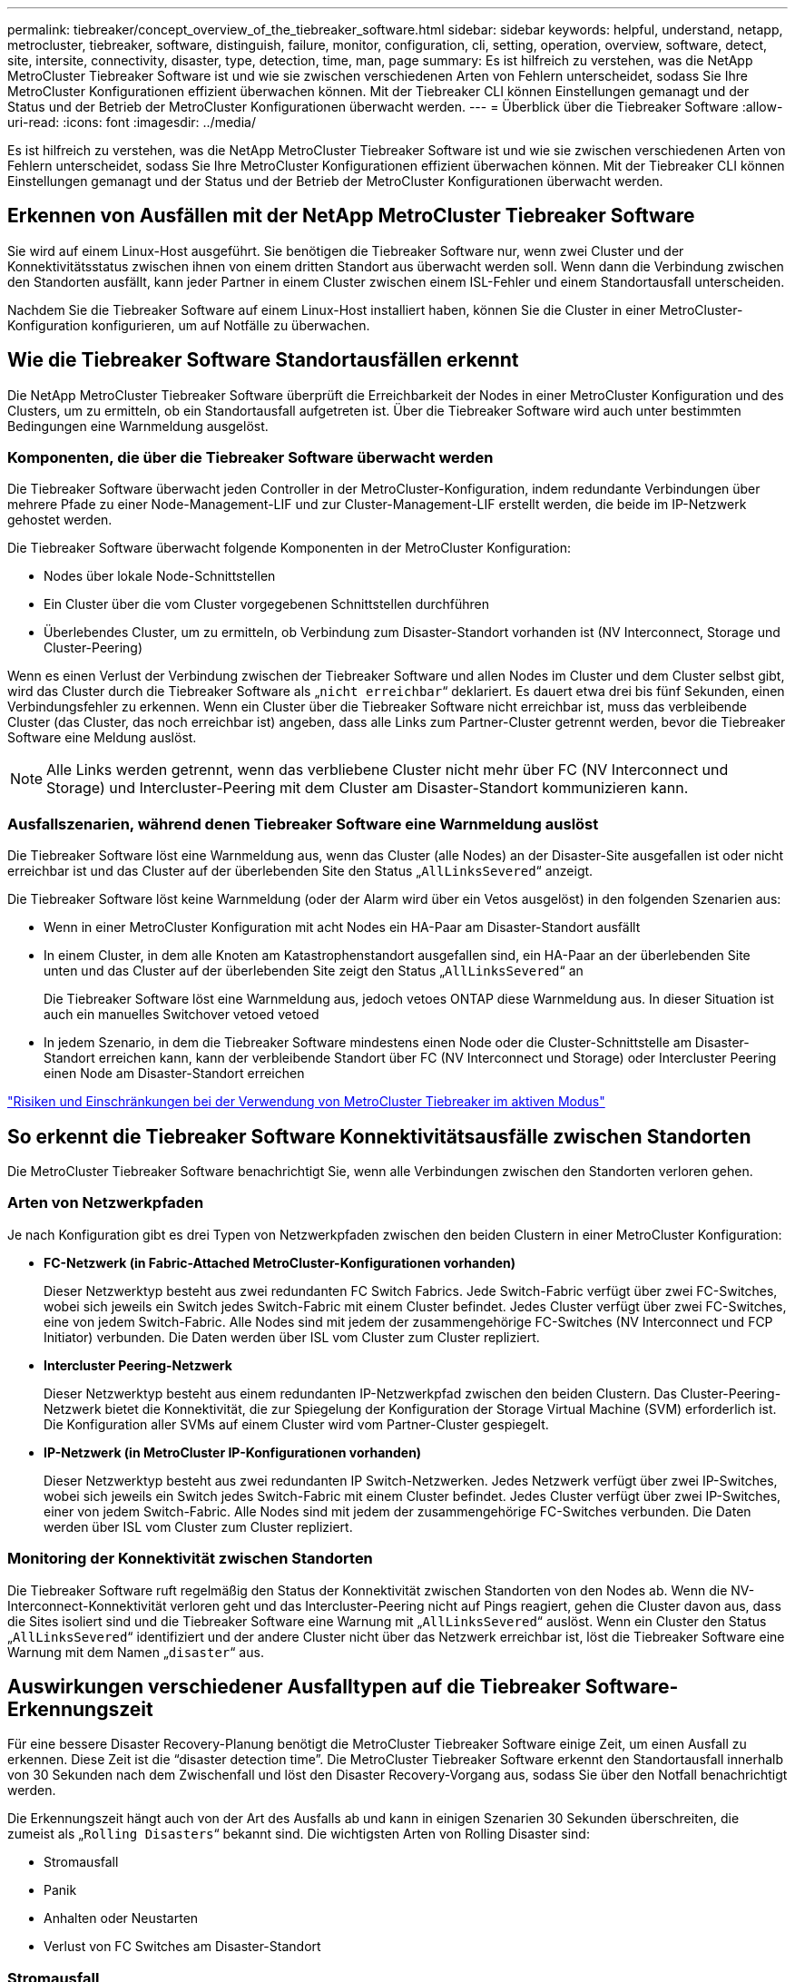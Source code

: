 ---
permalink: tiebreaker/concept_overview_of_the_tiebreaker_software.html 
sidebar: sidebar 
keywords: helpful, understand, netapp, metrocluster, tiebreaker, software, distinguish, failure, monitor, configuration, cli, setting, operation, overview, software, detect, site, intersite, connectivity, disaster, type, detection, time, man, page 
summary: Es ist hilfreich zu verstehen, was die NetApp MetroCluster Tiebreaker Software ist und wie sie zwischen verschiedenen Arten von Fehlern unterscheidet, sodass Sie Ihre MetroCluster Konfigurationen effizient überwachen können. Mit der Tiebreaker CLI können Einstellungen gemanagt und der Status und der Betrieb der MetroCluster Konfigurationen überwacht werden. 
---
= Überblick über die Tiebreaker Software
:allow-uri-read: 
:icons: font
:imagesdir: ../media/


[role="lead"]
Es ist hilfreich zu verstehen, was die NetApp MetroCluster Tiebreaker Software ist und wie sie zwischen verschiedenen Arten von Fehlern unterscheidet, sodass Sie Ihre MetroCluster Konfigurationen effizient überwachen können. Mit der Tiebreaker CLI können Einstellungen gemanagt und der Status und der Betrieb der MetroCluster Konfigurationen überwacht werden.



== Erkennen von Ausfällen mit der NetApp MetroCluster Tiebreaker Software

Sie wird auf einem Linux-Host ausgeführt. Sie benötigen die Tiebreaker Software nur, wenn zwei Cluster und der Konnektivitätsstatus zwischen ihnen von einem dritten Standort aus überwacht werden soll. Wenn dann die Verbindung zwischen den Standorten ausfällt, kann jeder Partner in einem Cluster zwischen einem ISL-Fehler und einem Standortausfall unterscheiden.

Nachdem Sie die Tiebreaker Software auf einem Linux-Host installiert haben, können Sie die Cluster in einer MetroCluster-Konfiguration konfigurieren, um auf Notfälle zu überwachen.



== Wie die Tiebreaker Software Standortausfällen erkennt

Die NetApp MetroCluster Tiebreaker Software überprüft die Erreichbarkeit der Nodes in einer MetroCluster Konfiguration und des Clusters, um zu ermitteln, ob ein Standortausfall aufgetreten ist. Über die Tiebreaker Software wird auch unter bestimmten Bedingungen eine Warnmeldung ausgelöst.



=== Komponenten, die über die Tiebreaker Software überwacht werden

Die Tiebreaker Software überwacht jeden Controller in der MetroCluster-Konfiguration, indem redundante Verbindungen über mehrere Pfade zu einer Node-Management-LIF und zur Cluster-Management-LIF erstellt werden, die beide im IP-Netzwerk gehostet werden.

Die Tiebreaker Software überwacht folgende Komponenten in der MetroCluster Konfiguration:

* Nodes über lokale Node-Schnittstellen
* Ein Cluster über die vom Cluster vorgegebenen Schnittstellen durchführen
* Überlebendes Cluster, um zu ermitteln, ob Verbindung zum Disaster-Standort vorhanden ist (NV Interconnect, Storage und Cluster-Peering)


Wenn es einen Verlust der Verbindung zwischen der Tiebreaker Software und allen Nodes im Cluster und dem Cluster selbst gibt, wird das Cluster durch die Tiebreaker Software als „`nicht erreichbar`“ deklariert. Es dauert etwa drei bis fünf Sekunden, einen Verbindungsfehler zu erkennen. Wenn ein Cluster über die Tiebreaker Software nicht erreichbar ist, muss das verbleibende Cluster (das Cluster, das noch erreichbar ist) angeben, dass alle Links zum Partner-Cluster getrennt werden, bevor die Tiebreaker Software eine Meldung auslöst.


NOTE: Alle Links werden getrennt, wenn das verbliebene Cluster nicht mehr über FC (NV Interconnect und Storage) und Intercluster-Peering mit dem Cluster am Disaster-Standort kommunizieren kann.



=== Ausfallszenarien, während denen Tiebreaker Software eine Warnmeldung auslöst

Die Tiebreaker Software löst eine Warnmeldung aus, wenn das Cluster (alle Nodes) an der Disaster-Site ausgefallen ist oder nicht erreichbar ist und das Cluster auf der überlebenden Site den Status „`AllLinksSevered`“ anzeigt.

Die Tiebreaker Software löst keine Warnmeldung (oder der Alarm wird über ein Vetos ausgelöst) in den folgenden Szenarien aus:

* Wenn in einer MetroCluster Konfiguration mit acht Nodes ein HA-Paar am Disaster-Standort ausfällt
* In einem Cluster, in dem alle Knoten am Katastrophenstandort ausgefallen sind, ein HA-Paar an der überlebenden Site unten und das Cluster auf der überlebenden Site zeigt den Status „`AllLinksSevered`“ an
+
Die Tiebreaker Software löst eine Warnmeldung aus, jedoch vetoes ONTAP diese Warnmeldung aus. In dieser Situation ist auch ein manuelles Switchover vetoed vetoed

* In jedem Szenario, in dem die Tiebreaker Software mindestens einen Node oder die Cluster-Schnittstelle am Disaster-Standort erreichen kann, kann der verbleibende Standort über FC (NV Interconnect und Storage) oder Intercluster Peering einen Node am Disaster-Standort erreichen


link:concept_risks_and_limitation_of_using_mcc_tiebreaker_in_active_mode.html["Risiken und Einschränkungen bei der Verwendung von MetroCluster Tiebreaker im aktiven Modus"]



== So erkennt die Tiebreaker Software Konnektivitätsausfälle zwischen Standorten

Die MetroCluster Tiebreaker Software benachrichtigt Sie, wenn alle Verbindungen zwischen den Standorten verloren gehen.



=== Arten von Netzwerkpfaden

Je nach Konfiguration gibt es drei Typen von Netzwerkpfaden zwischen den beiden Clustern in einer MetroCluster Konfiguration:

* *FC-Netzwerk (in Fabric-Attached MetroCluster-Konfigurationen vorhanden)*
+
Dieser Netzwerktyp besteht aus zwei redundanten FC Switch Fabrics. Jede Switch-Fabric verfügt über zwei FC-Switches, wobei sich jeweils ein Switch jedes Switch-Fabric mit einem Cluster befindet. Jedes Cluster verfügt über zwei FC-Switches, eine von jedem Switch-Fabric. Alle Nodes sind mit jedem der zusammengehörige FC-Switches (NV Interconnect und FCP Initiator) verbunden. Die Daten werden über ISL vom Cluster zum Cluster repliziert.

* *Intercluster Peering-Netzwerk*
+
Dieser Netzwerktyp besteht aus einem redundanten IP-Netzwerkpfad zwischen den beiden Clustern. Das Cluster-Peering-Netzwerk bietet die Konnektivität, die zur Spiegelung der Konfiguration der Storage Virtual Machine (SVM) erforderlich ist. Die Konfiguration aller SVMs auf einem Cluster wird vom Partner-Cluster gespiegelt.

* *IP-Netzwerk (in MetroCluster IP-Konfigurationen vorhanden)*
+
Dieser Netzwerktyp besteht aus zwei redundanten IP Switch-Netzwerken. Jedes Netzwerk verfügt über zwei IP-Switches, wobei sich jeweils ein Switch jedes Switch-Fabric mit einem Cluster befindet. Jedes Cluster verfügt über zwei IP-Switches, einer von jedem Switch-Fabric. Alle Nodes sind mit jedem der zusammengehörige FC-Switches verbunden. Die Daten werden über ISL vom Cluster zum Cluster repliziert.





=== Monitoring der Konnektivität zwischen Standorten

Die Tiebreaker Software ruft regelmäßig den Status der Konnektivität zwischen Standorten von den Nodes ab. Wenn die NV-Interconnect-Konnektivität verloren geht und das Intercluster-Peering nicht auf Pings reagiert, gehen die Cluster davon aus, dass die Sites isoliert sind und die Tiebreaker Software eine Warnung mit „`AllLinksSevered`“ auslöst. Wenn ein Cluster den Status „`AllLinksSevered`“ identifiziert und der andere Cluster nicht über das Netzwerk erreichbar ist, löst die Tiebreaker Software eine Warnung mit dem Namen „`disaster`“ aus.



== Auswirkungen verschiedener Ausfalltypen auf die Tiebreaker Software-Erkennungszeit

Für eine bessere Disaster Recovery-Planung benötigt die MetroCluster Tiebreaker Software einige Zeit, um einen Ausfall zu erkennen. Diese Zeit ist die "`disaster detection time`". Die MetroCluster Tiebreaker Software erkennt den Standortausfall innerhalb von 30 Sekunden nach dem Zwischenfall und löst den Disaster Recovery-Vorgang aus, sodass Sie über den Notfall benachrichtigt werden.

Die Erkennungszeit hängt auch von der Art des Ausfalls ab und kann in einigen Szenarien 30 Sekunden überschreiten, die zumeist als „`Rolling Disasters`“ bekannt sind. Die wichtigsten Arten von Rolling Disaster sind:

* Stromausfall
* Panik
* Anhalten oder Neustarten
* Verlust von FC Switches am Disaster-Standort




=== Stromausfall

Die Tiebreaker Software löst sofort eine Warnmeldung aus, wenn der Node nicht mehr ausgeführt wird. Bei einem Stromausfall halten alle Verbindungen und Updates, wie Intercluster Peering, NV Interconnect und Mailbox-Festplatte, an. Die Zeit, die zwischen dem Cluster nicht mehr erreichbar war, die Erkennung des Ausfalls und der Auslöser, einschließlich der standardmäßigen Silent Time von 5 Sekunden, sollten 30 Sekunden nicht überschreiten.



=== Panik

Die Tiebreaker Software löst eine Warnmeldung aus, wenn die NV-Verbindungsverbindung zwischen den Standorten nicht verfügbar ist und die überlebende Website den Status „`AllLinksSevered`“ anzeigt. Dies geschieht nur, nachdem der Cordump-Prozess abgeschlossen ist. In diesem Szenario könnte die Zeit, die zwischen dem Cluster nicht mehr erreichbar wurde und der Erkennung eines Ausfalls mehr oder ungefähr der Zeit entsprechen, die für den Cordump-Prozess benötigt wurde. In vielen Fällen beträgt die Erkennungszeit mehr als 30 Sekunden.

Wenn ein Knoten nicht mehr funktioniert, aber keine Datei für den coredump-Prozess generiert, sollte die Erkennungszeit nicht länger als 30 Sekunden sein.



=== Anhalten oder Neustarten

Die Tiebreaker Software löst eine Warnmeldung nur aus, wenn der Knoten nicht verfügbar ist und die überlebende Seite den Status „`AllLinksSevered`“ anzeigt. Die Zeit, die zwischen dem Cluster, das nicht mehr erreichbar ist, und dem Erkennen eines Ausfalls dauert, könnte länger als 30 Sekunden sein. In diesem Szenario hängt die für die Erkennung eines Notfall benötigte Zeit davon ab, wie lange es dauert, bis die Nodes am Disaster-Standort heruntergefahren werden.



=== Verlust von FC Switches am Disaster-Standort (Fabric-Attached MetroCluster-Konfiguration)

Die Tiebreaker Software löst eine Warnmeldung aus, wenn ein Node nicht mehr ausgeführt wird. Wenn FC-Switches verloren gehen, versucht der Node, den Pfad zu einer Festplatte für ca. 30 Sekunden wiederherzustellen. Während dieser Zeit reagiert der Node auf das Peering-Netzwerk. Wenn beide FC-Switches ausgefallen sind und der Pfad zu einer Festplatte nicht wiederhergestellt werden kann, verursacht der Node einen MultiDiskFailure-Fehler und stoppt. Die zwischen dem FC-Switch-Ausfall und der Anzahl der Male, die die Nodes MultiDiskFailure-Fehler produzierten, beträgt ca. 30 Sekunden länger. Diese zusätzlichen 30 Sekunden müssen zur Notfallerkennungszeit hinzugefügt werden.



== Über die Tiebreaker CLI und die man-Pages

Über die Tiebreaker CLI können Sie die Tiebreaker Software per Remote konfigurieren und die MetroCluster Konfigurationen überwachen.

Die CLI-Eingabeaufforderung wird als NetApp MetroCluster Tiebreaker dargestellt:>.

Die man-Pages sind in der CLI verfügbar. Geben Sie dazu den entsprechenden Befehlsnamen an der Eingabeaufforderung ein.
